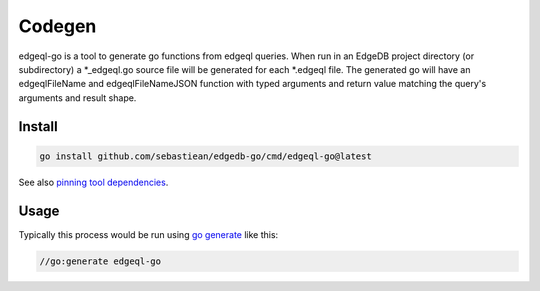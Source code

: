 
Codegen
=======
edgeql-go is a tool to generate go functions from edgeql queries. When run
in an EdgeDB project directory (or subdirectory) a \*_edgeql.go source file
will be generated for each \*.edgeql file.  The generated go will have an
edgeqlFileName and edgeqlFileNameJSON function with typed arguments and
return value matching the query's arguments and result shape.


Install
-------

.. code-block:: go

    go install github.com/sebastiean/edgedb-go/cmd/edgeql-go@latest
    
See also `pinning tool dependencies <https://github.com/golang/go/wiki/Modules#how-can-i-track-tool-dependencies-for-a-module>`_.


Usage
-----

Typically this process would be run using `go generate <https://go.dev/blog/generate>`_ like this:

.. code-block:: go

    //go:generate edgeql-go
    
